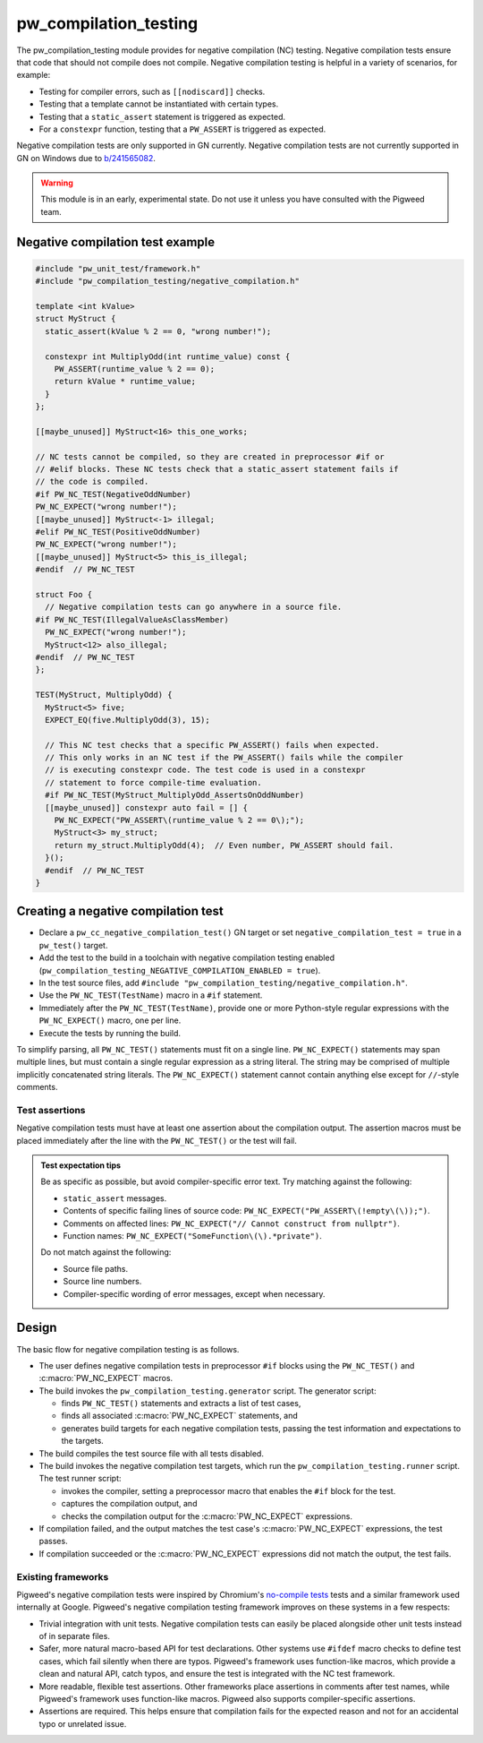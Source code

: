 .. _module-pw_compilation_testing:

======================
pw_compilation_testing
======================
The pw_compilation_testing module provides for negative compilation (NC)
testing. Negative compilation tests ensure that code that should not compile
does not compile. Negative compilation testing is helpful in a variety of
scenarios, for example:

- Testing for compiler errors, such as ``[[nodiscard]]`` checks.
- Testing that a template cannot be instantiated with certain types.
- Testing that a ``static_assert`` statement is triggered as expected.
- For a ``constexpr`` function, testing that a ``PW_ASSERT`` is triggered as
  expected.

Negative compilation tests are only supported in GN currently. Negative
compilation tests are not currently supported in GN on Windows due to
`b/241565082 <https://issues.pigweed.dev/241565082>`_.

.. warning::

  This module is in an early, experimental state. Do not use it unless you have
  consulted with the Pigweed team.

---------------------------------
Negative compilation test example
---------------------------------
.. code-block:: cpp

  #include "pw_unit_test/framework.h"
  #include "pw_compilation_testing/negative_compilation.h"

  template <int kValue>
  struct MyStruct {
    static_assert(kValue % 2 == 0, "wrong number!");

    constexpr int MultiplyOdd(int runtime_value) const {
      PW_ASSERT(runtime_value % 2 == 0);
      return kValue * runtime_value;
    }
  };

  [[maybe_unused]] MyStruct<16> this_one_works;

  // NC tests cannot be compiled, so they are created in preprocessor #if or
  // #elif blocks. These NC tests check that a static_assert statement fails if
  // the code is compiled.
  #if PW_NC_TEST(NegativeOddNumber)
  PW_NC_EXPECT("wrong number!");
  [[maybe_unused]] MyStruct<-1> illegal;
  #elif PW_NC_TEST(PositiveOddNumber)
  PW_NC_EXPECT("wrong number!");
  [[maybe_unused]] MyStruct<5> this_is_illegal;
  #endif  // PW_NC_TEST

  struct Foo {
    // Negative compilation tests can go anywhere in a source file.
  #if PW_NC_TEST(IllegalValueAsClassMember)
    PW_NC_EXPECT("wrong number!");
    MyStruct<12> also_illegal;
  #endif  // PW_NC_TEST
  };

  TEST(MyStruct, MultiplyOdd) {
    MyStruct<5> five;
    EXPECT_EQ(five.MultiplyOdd(3), 15);

    // This NC test checks that a specific PW_ASSERT() fails when expected.
    // This only works in an NC test if the PW_ASSERT() fails while the compiler
    // is executing constexpr code. The test code is used in a constexpr
    // statement to force compile-time evaluation.
    #if PW_NC_TEST(MyStruct_MultiplyOdd_AssertsOnOddNumber)
    [[maybe_unused]] constexpr auto fail = [] {
      PW_NC_EXPECT("PW_ASSERT\(runtime_value % 2 == 0\);");
      MyStruct<3> my_struct;
      return my_struct.MultiplyOdd(4);  // Even number, PW_ASSERT should fail.
    }();
    #endif  // PW_NC_TEST
  }

------------------------------------
Creating a negative compilation test
------------------------------------
- Declare a ``pw_cc_negative_compilation_test()`` GN target or set
  ``negative_compilation_test = true`` in a ``pw_test()`` target.
- Add the test to the build in a toolchain with negative compilation testing
  enabled (``pw_compilation_testing_NEGATIVE_COMPILATION_ENABLED = true``).
- In the test source files, add
  ``#include "pw_compilation_testing/negative_compilation.h"``.
- Use the ``PW_NC_TEST(TestName)`` macro in a ``#if`` statement.
- Immediately after the ``PW_NC_TEST(TestName)``, provide one or more
  Python-style regular expressions with the ``PW_NC_EXPECT()`` macro, one per
  line.
- Execute the tests by running the build.

To simplify parsing, all ``PW_NC_TEST()`` statements must fit on a single line.
``PW_NC_EXPECT()`` statements may span multiple lines, but must contain a single
regular expression as a string literal. The string may be comprised of multiple
implicitly concatenated string literals. The ``PW_NC_EXPECT()`` statement cannot
contain anything else except for ``//``-style comments.

Test assertions
===============
Negative compilation tests must have at least one assertion about the
compilation output. The assertion macros must be placed immediately after the
line with the ``PW_NC_TEST()`` or the test will fail.

.. c:macro:: PW_NC_EXPECT(regex_string_literal)

  When negative compilation tests are run, checks the compilation output for the
  provided regular expression. The argument to the ``PW_NC_EXPECT()`` statement
  must be a string literal. The literal is interpreted character-for-character
  as a Python raw string literal and compiled as a Python `re
  <https://docs.python.org/3/library/re.html>`_ regular expression.

  For example, ``PW_NC_EXPECT("something (went|has gone) wrong!")`` searches the
  failed compilation output with the Python regular expression
  ``re.compile("something (went|has gone) wrong!")``.

.. c:macro:: PW_NC_EXPECT_GCC(regex_string_literal)

   Same as :c:macro:`PW_NC_EXPECT`, but only applies when compiling with GCC.

.. c:macro:: PW_NC_EXPECT_CLANG(regex_string_literal)

   Same as :c:macro:`PW_NC_EXPECT`, but only applies when compiling with Clang.

.. admonition:: Test expectation tips
   :class: tip

   Be as specific as possible, but avoid compiler-specific error text. Try
   matching against the following:

   - ``static_assert`` messages.
   - Contents of specific failing lines of source code:
     ``PW_NC_EXPECT("PW_ASSERT\(!empty\(\));")``.
   - Comments on affected lines: ``PW_NC_EXPECT("// Cannot construct from
     nullptr")``.
   - Function names: ``PW_NC_EXPECT("SomeFunction\(\).*private")``.

   Do not match against the following:

   - Source file paths.
   - Source line numbers.
   - Compiler-specific wording of error messages, except when necessary.

------
Design
------
The basic flow for negative compilation testing is as follows.

- The user defines negative compilation tests in preprocessor ``#if`` blocks
  using the ``PW_NC_TEST()`` and :c:macro:`PW_NC_EXPECT` macros.
- The build invokes the ``pw_compilation_testing.generator`` script. The
  generator script:

  - finds ``PW_NC_TEST()`` statements and extracts a list of test cases,
  - finds all associated :c:macro:`PW_NC_EXPECT` statements, and
  - generates build targets for each negative compilation tests,
    passing the test information and expectations to the targets.

- The build compiles the test source file with all tests disabled.
- The build invokes the negative compilation test targets, which run the
  ``pw_compilation_testing.runner`` script. The test runner script:

  - invokes the compiler, setting a preprocessor macro that enables the ``#if``
    block for the test.
  - captures the compilation output, and
  - checks the compilation output for the :c:macro:`PW_NC_EXPECT` expressions.

- If compilation failed, and the output matches the test case's
  :c:macro:`PW_NC_EXPECT` expressions, the test passes.
- If compilation succeeded or the :c:macro:`PW_NC_EXPECT` expressions did not
  match the output, the test fails.

Existing frameworks
===================
Pigweed's negative compilation tests were inspired by Chromium's `no-compile
tests <https://www.chromium.org/developers/testing/no-compile-tests/>`_
tests and a similar framework used internally at Google. Pigweed's negative
compilation testing framework improves on these systems in a few respects:

- Trivial integration with unit tests. Negative compilation tests can easily be
  placed alongside other unit tests instead of in separate files.
- Safer, more natural macro-based API for test declarations. Other systems use
  ``#ifdef`` macro checks to define test cases, which fail silently when there
  are typos. Pigweed's framework uses function-like macros, which provide a
  clean and natural API, catch typos, and ensure the test is integrated with the
  NC test framework.
- More readable, flexible test assertions. Other frameworks place assertions in
  comments after test names, while Pigweed's framework uses function-like
  macros. Pigweed also supports compiler-specific assertions.
- Assertions are required. This helps ensure that compilation fails for the
  expected reason and not for an accidental typo or unrelated issue.
